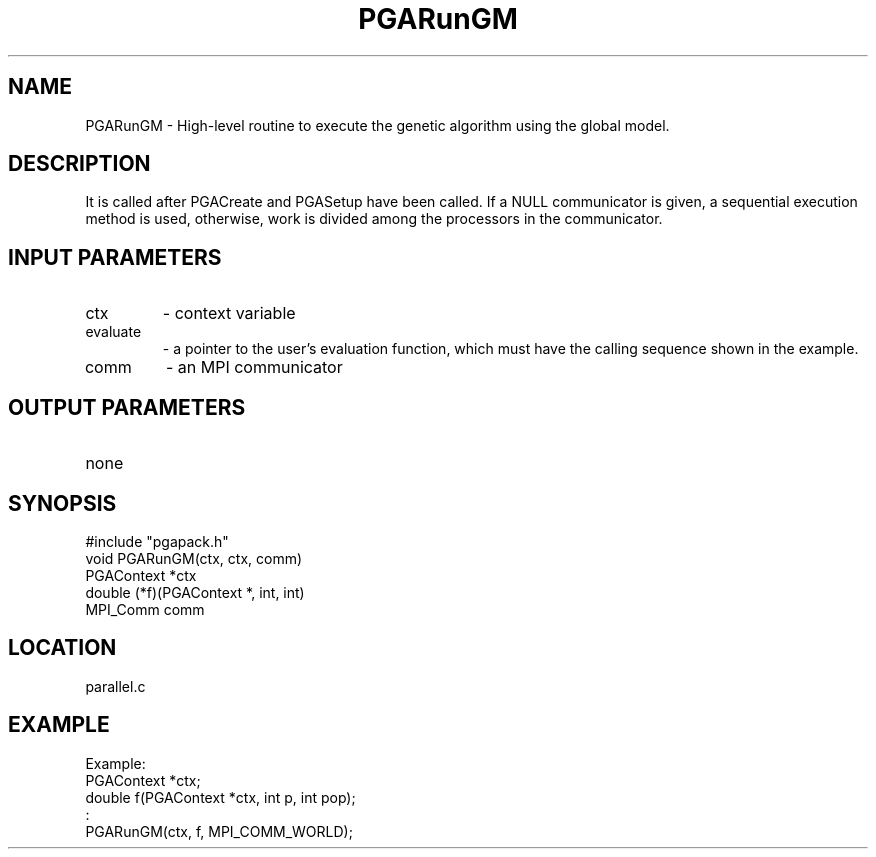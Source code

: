 .TH PGARunGM 3 "05/01/95" " " "PGAPack"
.SH NAME
PGARunGM \- High-level routine to execute the genetic algorithm using the
global model.  
.SH DESCRIPTION
It is called after PGACreate and PGASetup have been called.
If a NULL communicator is given, a sequential execution method is used,
otherwise, work is divided among the processors in the communicator.
.SH INPUT PARAMETERS
.PD 0
.TP
ctx
- context variable
.PD 0
.TP
evaluate
- a pointer to the user's evaluation function, which must
have the calling sequence shown in the example.
.PD 0
.TP
comm
- an MPI communicator
.PD 1
.SH OUTPUT PARAMETERS
.PD 0
.TP
none

.PD 1
.SH SYNOPSIS
.nf
#include "pgapack.h"
void  PGARunGM(ctx, ctx, comm)
PGAContext *ctx
double (*f)(PGAContext *, int, int)
MPI_Comm comm
.fi
.SH LOCATION
parallel.c
.SH EXAMPLE
.nf
Example:
PGAContext *ctx;
double f(PGAContext *ctx, int p, int pop);
:
PGARunGM(ctx, f, MPI_COMM_WORLD);

.fi
